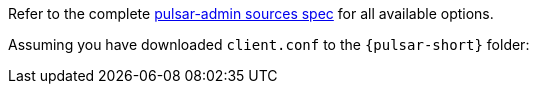 Refer to the complete https://pulsar.apache.org/reference/#/{pulsar-version}.x/pulsar-admin/sources[pulsar-admin sources spec] for all available options.

Assuming you have downloaded `client.conf` to the `{pulsar-short}` folder: